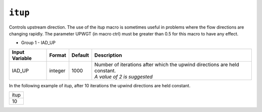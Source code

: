========
``itup``
========

Controls upstream direction. The use of the itup macro is sometimes useful in
problems where the flow directions are changing rapidly. The parameter UPWGT
(in macro ctrl) must be greater than 0.5 for this macro to have any effect.

* Group 1 - IAD_UP 

+----------------+---------+---------+-------------------------------------------+
| Input Variable | Format  | Default | Description                               |
+================+=========+=========+===========================================+
| IAD_UP         | integer | 1000    | | Number of iterations after which the    |
|                |         |         |   upwind directions are held constant.    |
|                |         |         | | *A value of 2 is suggested*             |
+----------------+---------+---------+-------------------------------------------+

In the following example of itup, after 10 iterations the upwind directions are
held constant. 

+------+
| itup |
+------+
| 10   |
+------+